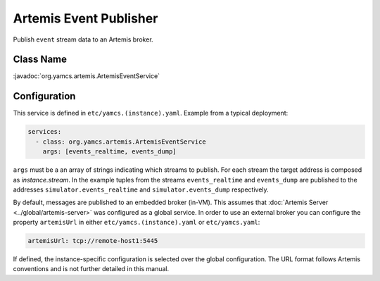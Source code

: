 Artemis Event Publisher
=======================

Publish ``event`` stream data to an Artemis broker.


Class Name
----------

:javadoc:`org.yamcs.artemis.ArtemisEventService`


Configuration
-------------

This service is defined in ``etc/yamcs.(instance).yaml``. Example from a typical deployment:

.. code-block:: yaml

    services:
      - class: org.yamcs.artemis.ArtemisEventService
        args: [events_realtime, events_dump]

``args`` must be a an array of strings indicating which streams to publish. For each stream the target address is composed as `instance.stream`. In the example tuples from the streams ``events_realtime`` and ``events_dump`` are published to the addresses ``simulator.events_realtime`` and ``simulator.events_dump`` respectively.

By default, messages are published to an embedded broker (in-VM). This assumes that :doc:`Artemis Server <../global/artemis-server>` was configured as a global service. In order to use an external broker you can configure the property ``artemisUrl`` in either ``etc/yamcs.(instance).yaml`` or ``etc/yamcs.yaml``:

.. code-block:: yaml

    artemisUrl: tcp://remote-host1:5445

If defined, the instance-specific configuration is selected over the global configuration. The URL format follows Artemis conventions and is not further detailed in this manual.

